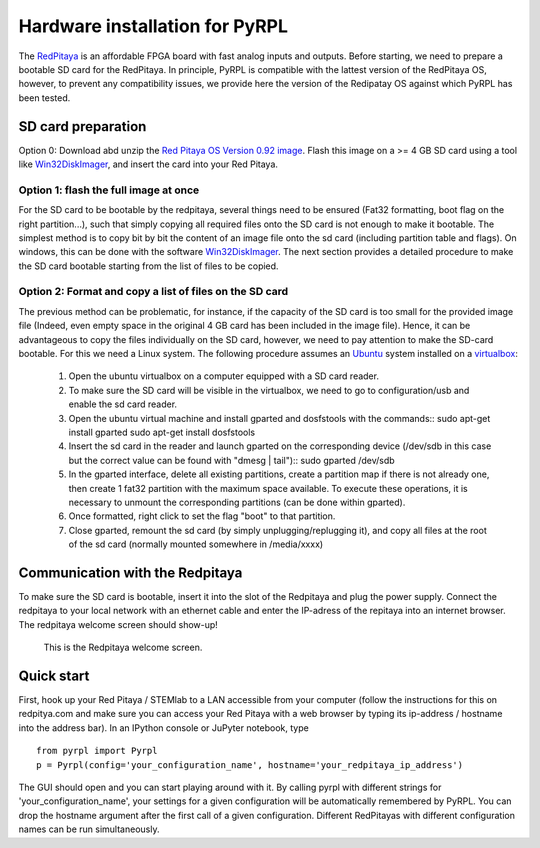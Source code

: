 Hardware installation for PyRPL
*********************************

The `RedPitaya <http://redpitaya.readthedocs.io/en/latest/>`_ is an affordable FPGA board with fast analog inputs and outputs. 
Before starting, we need to prepare a bootable SD card for the RedPitaya. In principle, PyRPL is compatible with the lattest version of the RedPitaya OS, however, 
to prevent any compatibility issues, we provide here the version of the Redipatay OS against which PyRPL has been tested.

SD card preparation
===================

Option 0:
Download abd unzip the `Red Pitaya OS Version 0.92 image <https://sourceforge.net/projects/pyrpl/files/SD_Card_RedPitayaOS_v0.92.img.zip/download>`_. Flash this image on a >= 4 GB SD card using a tool like `Win32DiskImager <https://sourceforge.net/projects/win32diskimager/>`_, and insert the card into your Red Pitaya.

Option 1: flash the full image at once
--------------------------------------
For the SD card to be bootable by the redpitaya, several things need to be ensured (Fat32 formatting, boot flag on the right partition...), such that simply copying all required files onto the SD card is not enough to make it bootable. 
The simplest method is to copy bit by bit the content of an image file onto the sd card (including partition table and flags). On windows, this can be done with the software `Win32DiskImager <https://sourceforge.net/projects/win32diskimager/>`_. 
The next section provides a detailed procedure to make the SD card bootable starting from the list of files to be copied.


Option 2: Format and copy a list of files on the SD card
----------------------------------------------------------
The previous method can be problematic, for instance, if the capacity of the SD card is too small for the provided image file (Indeed, even empty space in the original 4 GB card has been included in the image file).
Hence, it can be advantageous to copy the files individually on the SD card, however, we need to pay attention to make the SD-card bootable. For this we need a Linux system. The following procedure assumes an `Ubuntu <https://www.ubuntu.com/>`_ system installed on a `virtualbox <https://www.virtualbox.org/>`_:
 #. Open the ubuntu virtualbox on a computer equipped with a SD card reader.
 #. To make sure the SD card will be visible in the virtualbox, we need to go to configuration/usb and enable the sd card reader.
 #. Open the ubuntu virtual machine and install gparted and dosfstools with the commands::
    sudo apt-get install gparted
    sudo apt-get install dosfstools
 #. Insert the sd card in the reader and launch gparted on the corresponding device (/dev/sdb in this case but the correct value can be found with "dmesg | tail")::
    sudo gparted /dev/sdb
 #. In the gparted interface, delete all existing partitions, create a partition map if there is not already one, then create 1 fat32 partition with the maximum space available. To execute these operations, it is necessary to unmount the corresponding partitions (can be done within gparted).
 #. Once formatted, right click to set the flag "boot" to that partition.
 #. Close gparted, remount the sd card (by simply unplugging/replugging it), and copy all files at the root of the sd card (normally mounted somewhere in /media/xxxx)


Communication with the Redpitaya
================================

To make sure the SD card is bootable, insert it into the slot of the Redpitaya and plug the power supply. Connect the redpitaya to your local network with an ethernet cable and enter the IP-adress of the repitaya into an internet browser.
The redpitaya welcome screen should show-up!

.. figure:: redpitaya_welcome.jpg
   :scale: 50 %
   :alt: Redpitaya welcome screen

   This is the Redpitaya welcome screen.


Quick start
=================

First, hook up your Red Pitaya / STEMlab to a LAN accessible from your
computer (follow the instructions for this on redpitya.com and make sure
you can access your Red Pitaya with a web browser by typing its
ip-address / hostname into the address bar). In an IPython console or
JuPyter notebook, type

::

    from pyrpl import Pyrpl
    p = Pyrpl(config='your_configuration_name', hostname='your_redpitaya_ip_address')

The GUI should open and you can start playing around with it. By calling
pyrpl with different strings for 'your\_configuration\_name', your
settings for a given configuration will be automatically remembered by
PyRPL. You can drop the hostname argument after the first call of a
given configuration. Different RedPitayas with different configuration
names can be run simultaneously.

